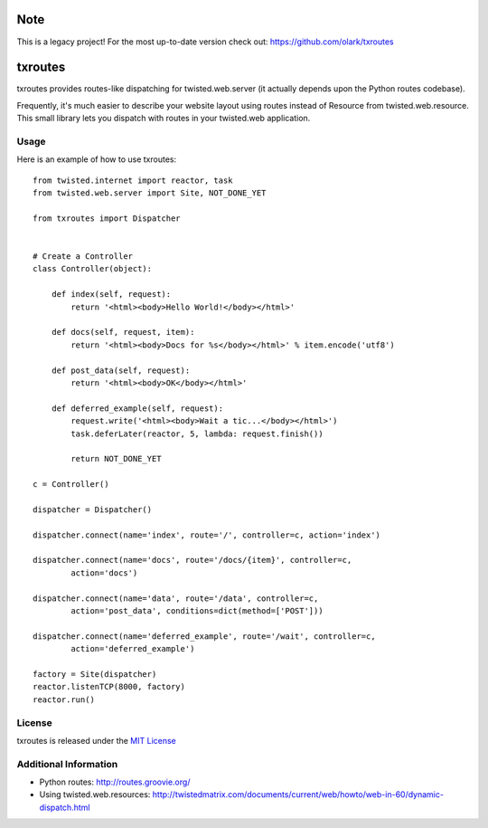 Note
====

This is a legacy project! For the most up-to-date version check out: https://github.com/olark/txroutes



txroutes
========

txroutes provides routes-like dispatching for twisted.web.server (it actually
depends upon the Python routes codebase).

Frequently, it's much easier to describe your website layout using routes
instead of Resource from twisted.web.resource. This small library lets you
dispatch with routes in your twisted.web application.

Usage
-----

Here is an example of how to use txroutes::

    from twisted.internet import reactor, task
    from twisted.web.server import Site, NOT_DONE_YET

    from txroutes import Dispatcher


    # Create a Controller
    class Controller(object):

        def index(self, request):
            return '<html><body>Hello World!</body></html>'

        def docs(self, request, item):
            return '<html><body>Docs for %s</body></html>' % item.encode('utf8')

        def post_data(self, request):
            return '<html><body>OK</body></html>'

        def deferred_example(self, request):
            request.write('<html><body>Wait a tic...</body></html>')
            task.deferLater(reactor, 5, lambda: request.finish())

            return NOT_DONE_YET

    c = Controller()

    dispatcher = Dispatcher()

    dispatcher.connect(name='index', route='/', controller=c, action='index')

    dispatcher.connect(name='docs', route='/docs/{item}', controller=c,
            action='docs')

    dispatcher.connect(name='data', route='/data', controller=c,
            action='post_data', conditions=dict(method=['POST']))

    dispatcher.connect(name='deferred_example', route='/wait', controller=c,
            action='deferred_example')

    factory = Site(dispatcher)
    reactor.listenTCP(8000, factory)
    reactor.run()

License
-------
txroutes is released under the `MIT License`__

__ http://opensource.org/licenses/MIT

Additional Information
----------------------
- Python routes: http://routes.groovie.org/
- Using twisted.web.resources: http://twistedmatrix.com/documents/current/web/howto/web-in-60/dynamic-dispatch.html
